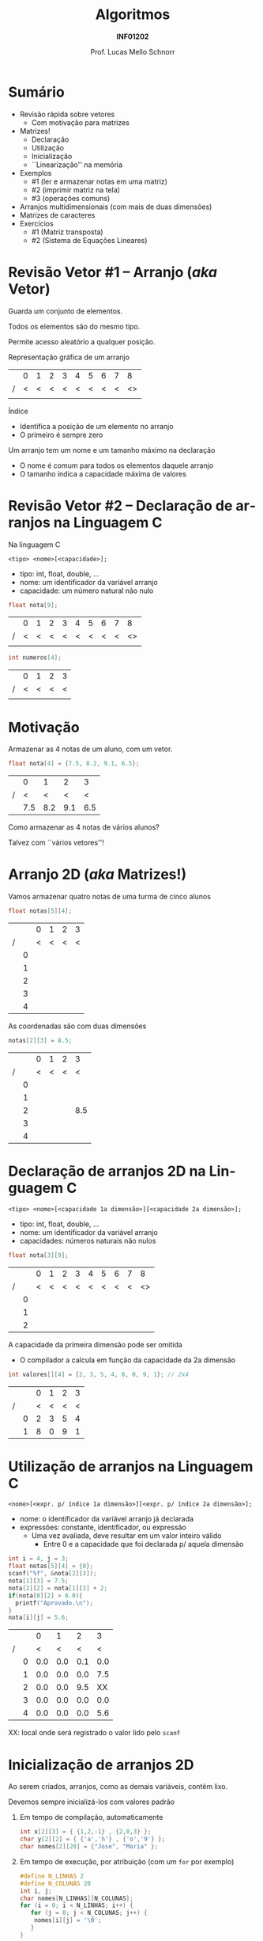 # -*- coding: utf-8 -*-
# -*- mode: org -*-
#+startup: beamer overview indent
#+LANGUAGE: pt-br
#+TAGS: noexport(n)
#+EXPORT_EXCLUDE_TAGS: noexport
#+EXPORT_SELECT_TAGS: export

#+Title: Algoritmos
#+Subtitle: *INF01202*
#+Author: Prof. Lucas Mello Schnorr
#+Date: \copyleft

#+LaTeX_CLASS: beamer
#+LaTeX_CLASS_OPTIONS: [xcolor=dvipsnames]
#+OPTIONS: title:nil H:1 num:t toc:nil \n:nil @:t ::t |:t ^:t -:t f:t *:t <:t
#+LATEX_HEADER: \input{org-babel.tex}

#+latex: \newcommand{\mytitle}{Arranjos Multidimensionais}
#+latex: \mytitleslide

* Configuração                                                     :noexport:

#+BEGIN_SRC emacs-lisp
(setq org-latex-listings 'minted
      org-latex-packages-alist '(("" "minted"))
      org-latex-pdf-process
      '("pdflatex -shell-escape -interaction nonstopmode -output-directory %o %f"
        "pdflatex -shell-escape -interaction nonstopmode -output-directory %o %f"))
(setq org-latex-minted-options
       '(("frame" "lines")
         ("fontsize" "\\scriptsize")))
#+END_SRC

#+RESULTS:
| frame    | lines       |
| fontsize | \scriptsize |
* Sumário

- Revisão rápida sobre vetores
  - Com motivação para matrizes
- Matrizes!
  - Declaração
  - Utilização
  - Inicialização
  - ``Linearização'' na memória
- Exemplos
  - #1 (ler e armazenar notas em uma matriz)
  - #2 (imprimir matriz na tela)
  - #3 (operações comuns)
- Arranjos multidimensionais (com mais de duas dimensões)
- Matrizes de caracteres
- Exercícios
  - #1 (Matriz transposta)
  - #2 (Sistema de Equações Lineares)

* Revisão Vetor #1 -- Arranjo (/aka/ Vetor)

#+begin_center
Guarda um conjunto de elementos.

Todos os elementos são do mesmo tipo.

Permite acesso aleatório a qualquer posição.
#+end_center

Representação gráfica de um arranjo
|   | 0 | 1 | 2 | 3 | 4 | 5 | 6 | 7 |  8 |
| / | < | < | < | < | < | < | < | < | <> |
|---+---+---+---+---+---+---+---+---+----|
|   |   |   |   |   |   |   |   |   |    |
|---+---+---+---+---+---+---+---+---+----|

Índice
- Identifica a posição de um elemento no arranjo
- O primeiro é sempre zero

Um arranjo tem um nome e um tamanho máximo na declaração
- O nome é comum para todos os elementos daquele arranjo
- O tamanho indica a capacidade máxima de valores

* Revisão Vetor #2 -- *Declaração* de arranjos na Linguagem C

Na linguagem C
#+begin_src text
<tipo> <nome>[<capacidade>];
#+end_src
- tipo: int, float, double, ...
- nome: um identificador da variável arranjo
- capacidade: um número natural não nulo

#+begin_src C
float nota[9];
#+end_src
|   | 0 | 1 | 2 | 3 | 4 | 5 | 6 | 7 |  8 |
| / | < | < | < | < | < | < | < | < | <> |
|---+---+---+---+---+---+---+---+---+----|
|   |   |   |   |   |   |   |   |   |    |
|---+---+---+---+---+---+---+---+---+----|

#+begin_src C
int numeros[4];
#+end_src
|   | 0 | 1 | 2 | 3 |
| / | < | < | < | < |
|---+---+---+---+---|
|   |   |   |   |   |
|---+---+---+---+---|

* Motivação

#+begin_center
Armazenar as 4 notas de um aluno, com um vetor.
#+end_center

#+latex: \pause\vfill

#+begin_src C
float nota[4] = {7.5, 8.2, 9.1, 6.5};
#+end_src
#+attr_latex: :center nil
|   |   0 |   1 |   2 |   3 |
| / |   < |   < |   < |   < |
|---+-----+-----+-----+-----|
|   | 7.5 | 8.2 | 9.1 | 6.5 |
|---+-----+-----+-----+-----|

#+latex: \pause\vfill

#+begin_center
Como armazenar as 4 notas de vários alunos?

Talvez com ``vários vetores''!
#+end_center

* Arranjo 2D (/aka/ Matrizes!)

Vamos armazenar quatro notas de uma turma de cinco alunos

#+begin_src C
float notas[5][4];
#+end_src
#+attr_latex: :center nil
|   |   | 0 | 1 | 2 | 3 |
| / |   | < | < | < | < |
|---+---+---+---+---+---|
|   | 0 |   |   |   |   |
|---+---+---+---+---+---|
|   | 1 |   |   |   |   |
|---+---+---+---+---+---|
|   | 2 |   |   |   |   |
|---+---+---+---+---+---|
|   | 3 |   |   |   |   |
|---+---+---+---+---+---|
|   | 4 |   |   |   |   |

#+latex: \vfill\pause

As coordenadas são com duas dimensões
#+begin_src C
notas[2][3] = 8.5;
#+end_src
#+attr_latex: :center nil
|   |   | 0 | 1 | 2 |   3 |
| / |   | < | < | < |   < |
|---+---+---+---+---+-----|
|   | 0 |   |   |   |     |
|---+---+---+---+---+-----|
|   | 1 |   |   |   |     |
|---+---+---+---+---+-----|
|   | 2 |   |   |   | 8.5 |
|---+---+---+---+---+-----|
|   | 3 |   |   |   |     |
|---+---+---+---+---+-----|
|   | 4 |   |   |   |     |

* *Declaração* de arranjos 2D na Linguagem C

#+begin_src text
<tipo> <nome>[<capacidade 1a dimensão>][<capacidade 2a dimensão>];
#+end_src
- tipo: int, float, double, ...
- nome: um identificador da variável arranjo
- capacidades: números naturais não nulos

#+latex: \pause\vfill

#+begin_src C
float nota[3][9];
#+end_src
#+attr_latex: :center nil
|   |   | 0 | 1 | 2 | 3 | 4 | 5 | 6 | 7 |  8 |
| / |   | < | < | < | < | < | < | < | < | <> |
|---+---+---+---+---+---+---+---+---+---+----|
|   | 0 |   |   |   |   |   |   |   |   |    |
|---+---+---+---+---+---+---+---+---+---+----|
|   | 1 |   |   |   |   |   |   |   |   |    |
|---+---+---+---+---+---+---+---+---+---+----|
|   | 2 |   |   |   |   |   |   |   |   |    |
|---+---+---+---+---+---+---+---+---+---+----|

#+latex: \pause\vfill

A capacidade da primeira dimensão pode ser omitida
- O compilador a calcula em função da capacidade da 2a dimensão
#+begin_src C
int valores[][4] = {2, 3, 5, 4, 8, 0, 9, 1}; // 2x4
#+end_src
#+attr_latex: :center nil
|   |   | 0 | 1 | 2 | 3 |
| / |   | < | < | < | < |
|---+---+---+---+---+---|
|   | 0 | 2 | 3 | 5 | 4 |
|---+---+---+---+---+---|
|   | 1 | 8 | 0 | 9 | 1 |
|---+---+---+---+---+---|

* *Utilização* de arranjos na Linguagem C

#+begin_src text
<nome>[<expr. p/ índice 1a dimensão>][<expr. p/ índice 2a dimensão>];
#+end_src
- nome: o identificador da variável arranjo já declarada
- expressões: constante, identificador, ou expressão
  - Uma vez avaliada, deve resultar em um valor inteiro válido
    - Entre 0 e a capacidade que foi declarada p/ aquela dimensão

#+latex: \pause\vfill

#+begin_src C
int i = 4, j = 3;
float notas[5][4] = {0};
scanf("%f", &nota[2][3]);
nota[1][3] = 7.5;
nota[2][2] = nota[1][3] + 2;
if(nota[0][2] > 6.0){
  printf("Aprovado.\n");
}
nota[i][j] = 5.6;
#+end_src
#+latex: {\scriptsize
#+attr_latex: :center nil
|   |   |   0 |   1 |   2 |   3 |
| / |   |   < |   < |   < |   < |
|---+---+-----+-----+-----+-----|
|   | 0 | 0.0 | 0.0 | 0.1 | 0.0 |
|---+---+-----+-----+-----+-----|
|   | 1 | 0.0 | 0.0 | 0.0 | 7.5 |
|---+---+-----+-----+-----+-----|
|   | 2 | 0.0 | 0.0 | 9.5 |  XX |
|---+---+-----+-----+-----+-----|
|   | 3 | 0.0 | 0.0 | 0.0 | 0.0 |
|---+---+-----+-----+-----+-----|
|   | 4 | 0.0 | 0.0 | 0.0 | 5.6 |
#+latex: }

XX: local onde será registrado o valor lido pelo =scanf=

* Inicialização de arranjos 2D

Ao serem criados, arranjos, como as demais variáveis, contêm lixo.

Devemos sempre inicializá-los com valores padrão
1. Em tempo de compilação, automaticamente
   #+begin_src C
   int x[2][3] = { {1,2,-1} , {2,0,3} };
   char y[2][2] = { {'a','h'} , {'o','9'} };
   char nomes[2][20] = {"Jose", "Maria" };
   #+end_src
   #+latex: \pause
2. Em tempo de execução, por atribuição (com um =for= por exemplo)
   #+begin_src C
   #define N_LINHAS 2
   #define N_COLUNAS 20
   int i, j;
   char nomes[N_LINHAS][N_COLUNAS];
   for (i = 0; i < N_LINHAS; i++) {
      for (j = 0; j < N_COLUNAS; j++) {
	   nomes[i][j] = '\0';
      }
   }
   #+end_src

* Como uma matriz é registrada em memória

A memória é uma fita. Qualquer estrutura é portanto ``linearizada''.

#+begin_src C
float m[4][3] = {  { 5.0, 10.0, 15.0 },
                   {20.0, 25.0, 30.0 },
                   {35.0, 40.0, 45.0 },
                   {50.0, 55.0, 60.0 }  };
#+end_src

Representação gráfica em forma de ``matriz''

#+attr_latex: :center nil
|   |   |    0 |    1 |    2 |
| / |   |    < |    < |    < |
|---+---+------+------+------|
|   | 0 |  5.0 | 10.0 | 15.0 |
|---+---+------+------+------|
|   | 1 | 20.0 | 25.0 | 30.0 |
|---+---+------+------+------|
|   | 2 | 35.0 | 40.0 | 45.0 |
|---+---+------+------+------|
|   | 3 | 50.0 | 55.0 | 60.0 |
|---+---+------+------+------|

#+latex: \vfill\pause

Na memória, teremos a organização (endereços indicativos acima)

#+latex: {\tiny
| / | >   |   > |    > |    > |    > |    > |    > |    > |    > |    > |    > |    > |    > |     |
|   | ... | 142 |  146 |  150 |  154 |  158 |  162 |  166 |  170 |  174 |  178 |  182 |  186 | ... |
|---+-----+-----+------+------+------+------+------+------+------+------+------+------+------+-----|
|   |     | 5.0 | 10.0 | 15.0 | 20.0 | 25.0 | 30.0 | 35.0 | 40.0 | 45.0 | 50.0 | 55.0 | 60.0 |     |
#+latex: }

* Exemplo #1 (ler e armazenar notas em uma matriz)

Ler e armazenar as 4 notas de cada um dos alunos de uma turma (10
alunos).  Calcular e informar a média da primeira nota. Quantos alunos
tem a primeira nota superior a esta média?

#+latex: \vfill

Como fica a declaração da matriz?
- 10 alunos
- 4 notas

#+latex: \pause

#+BEGIN_SRC C
float notas[10][4]; 
#+END_SRC

Haveria outra forma?

#+latex: \pause

- 4 notas
- 10 alunos

#+BEGIN_SRC C
float notas[4][10];
#+END_SRC

* (#1) Code ~a17-notas.c~

Vamos codificar juntos!
- Em que ordem vamos ler as notas?

#+latex: \vfill

#+latex: \begin{multicols}{2}
#+attr_latex: :options fontsize=\scriptsize
#+BEGIN_SRC C :tangle e/a17-notas.c
#include <stdio.h>
#define NALUNOS 10
#define NNOTAS 4
int main(){
  //10 alunos, cada um com 4 notas
  float notas[NALUNOS][NNOTAS];
  int a, n, soma, contador = 0;
  float media;
  for (a = 0; a < NALUNOS; a++){
    for (n = 0; n < NNOTAS; n++){
      scanf("%f", &notas[a][n]);
    }
  }

  soma = 0;
  for (a = 0; a < NALUNOS; a++){
    soma += notas[a][0];
  }
  media = (float)soma/NALUNOS;
  //printf da media

  contador = 0;
  for (a = 0; a < NALUNOS; a++){
    if (notas[a][0] > media) contador++;
  }
  //printf do contador
  return 0;
}
#+END_SRC
#+latex: \end{multicols}\vspace{-0.3cm}

* Exemplo #2 (imprimir matriz na tela)

#+begin_center
Vamos supor uma matriz =m= de valores inteiros com 10 linhas e 3
colunas, preenchida com valores aleatórios entre 1 e 99. Devemos
escrever um programa que a imprima na tela em formato de
matriz. Abaixo um exemplo (assumindo que nos espaços em branco terão
os valores inteiros gerados de maneira aleatória).
#+end_center

|   |   | 0 | 1 | 2 |
| / | > | > | > | > |
|---+---+---+---+---|
|   | 0 |   |   |   |
|---+---+---+---+---|
|   | 1 |   |   |   |
|---+---+---+---+---|
|   | 2 |   |   |   |
|---+---+---+---+---|
|   | 3 |   |   |   |
|---+---+---+---+---|
|   | 4 |   |   |   |
|---+---+---+---+---|
|   | 5 |   |   |   |
|---+---+---+---+---|
|   | 6 |   |   |   |
|---+---+---+---+---|
|   | 7 |   |   |   |
|---+---+---+---+---|
|   | 8 |   |   |   |
|---+---+---+---+---|
|   | 9 |   |   |   |
|---+---+---+---+---|

* (#2) Code ~a17-imprime-matriz.c~

#+latex: \begin{multicols}{2}
#+attr_latex: :options fontsize=\scriptsize
#+BEGIN_SRC C :tangle e/a17-imprime-matriz.c
#include <stdio.h>
#include <stdlib.h>

//Limites da nossa matriz
#define NL 10
#define NC 3

//Limites de valores aleatórios
#define MIN 1
#define MAX 99

int main(){
  //A matriz m e seus índices
  int m[NL][NC];
  int l, c;

  // Define a semente para aleatórios
  srand(0);

  // inicializar a matriz
  // com valores aleatórios
  for (l = 0; l < NL; l++){
    for (c = 0; c < NC; c++){
      m[l][c] = MIN+(rand()%(MAX-MIN+1));
    }
  }

  // imprimir o cabeçalho
  printf("   ");
  for (c = 0; c < NC; c++){
    printf("%2d ", c);
  }
  printf("\n");
  // imprimir o conteúdo da matriz
  for (l = 0; l < NL; l++){
    printf("%2d ", l);
    for (c = 0; c < NC; c++){
      printf("%2d", m[l][c]);
      if (c+1 < NC){
	printf(" ");
      }
    }
    printf("\n");
  }
  return 0;
}
#+END_SRC
#+latex: \end{multicols}\vspace{-0.3cm}
* Exemplo #3 (operações comuns)

Dada uma matriz inteira ~m~ com número de linhas igual a ~NL~ e número de
colunas igual a ~NC~, preenchê-la com números aleatórios de -10 a 10 e
imprimir:

1. o maior elemento de cada coluna da matriz
2. a média dos elementos de cada linha
3. o produto de todos os elementos diferentes de zero
4. quantos elementos são negativos
5. posição ocupada (linha-coluna) por um elemento cujo valor será lido
   pelo programa (via teclado). Informar se houver mais de uma
   ocorrencia, ou se o elemento não estiver presente na matriz

* (#3) Code ~a17-init.c~

#+latex: \vspace{-0.7cm}\begin{multicols}{3}
#+attr_latex: :options fontsize=\tiny
#+BEGIN_SRC C :tangle e/a17-init.c
#include <stdio.h>
#include <stdlib.h>
//Limites da nossa matriz
#define NL 10
#define NC 3

//Limites de valores aleatórios
#define MI -10
#define MA 10
int main(){
  //A matriz m e seus índices
  int m[NL][NC];
  int l, c;

  // Define a semente
  srand(0);

  // inicializar a matriz
  // com valores aleatórios
  for (l = 0; l < NL; l++){
    for (c = 0; c < NC; c++){
      m[l][c] = MI+
	(rand()%(MA-MI+1));
    }
  }

  //imprime a matriz
  for (l = 0; l < NL; l++){
    for (c = 0; c < NC; c++){
      printf("%2d", m[l][c]);
      if (c+1 < NC){
	printf(" ");
      }
    }
    printf("\n");
  }

  //#3.1 maior por coluna
  for (c = 0; c < NC; c++){
    int maior = m[0][c];
    for (l = 0; l < NL; l++){
      if (m[l][c] > maior)
	maior = m[l][c];
    }
    printf("#3.1 C. %d é %d.\n",
	   c, maior);
  }

  //#3.2 media por linha
  for (l = 0; l < NL; l++){
    int soma = 0;
    for (c = 0; c < NC; c++){
      soma += m[l][c];
    }
    printf("#3.2 M. %d é %.2f.\n",
	   l, (float)soma/NC);
  }

  //#3.3 produto de não zeros
  int produto = 1;
  for (l = 0; l < NL; l++){
    for (c = 0; c < NC; c++){
      if (m[l][c])
	produto *= m[l][c];
    }
  }
  printf("#3.3 P. %d\n", produto);

  //#3.4 quantos negativos
  int negativos = 0;
  for (l = 0; l < NL; l++){
    for (c = 0; c < NC; c++){
      if (m[l][c] < 0)
	negativos++;
    }
  }
  printf("#3.4 N. %d\n", negativos);

  //#3.5 Buscar valor
  int valor, achou, pl, pc;
  printf("Entre com valor -> ");
  scanf("%d", &valor);
  achou = 0;
  for (l = 0; l < NL; l++){
    for (c = 0; c < NC; c++){
      if (m[l][c] == valor){
	achou = 1;
	pl = l;
	pc = c;
      }
    }
  }
  if (achou){
    printf("#3.5 Achou@[%d][%d]\n",
      pl, pc);
  }else{
    printf("#3.5 Não achou.\n");
  }
  return 0;
}
#+END_SRC
#+latex: \end{multicols}\vspace{-0.3cm}
* Caso geral, multidimensional (> 2 dimensões)

#+begin_center
Temos que armazenar notas de alunos de turmas e escolas diferentes.

Temos 6 escolas; cada uma com 2 turmas;

cada uma com 10 alunos; cada um com 5 notas.
#+end_center

#+begin_src C
float n1[5];          // Vetor (arranjo 1D): 5 notas
float n2[10][5];      // Matriz (arranjo 2D): 10 alunos, 5 notas
float n3[2][10][5];   // Arranjo 3D: 2 turmas, 10 alunos, 5 notas
float n4[6][2][10][5];// Arranjo 4D: 6 escolas, 2 turmas, 10 alunos, 5 notas
#+end_src

#+latex: \pause\vfill

Melhor com constantes

#+begin_src C
#define N_NOTAS 5
#define N_ALUNOS 10
#define N_TURMAS 2
#define N_ESCOLAS 6

float n1[N_NOTAS];                                // Vetor (arranjo 1D)
float n2[N_ALUNOS][N_NOTAS];                      // Matriz (arranjo 2D)
float n3[N_TURMAS][N_ALUNOS][N_NOTAS];            // Arranjo 3D
float n4[N_ESCOLAS][N_TURMAS][N_ALUNOS][N_NOTAS]; // Arranjo 4D
#+end_src

Ao acessar, usar índices específicos para cada dimensão.

* Outro exemplo de emprego do Arranjo 4D

#+begin_center
10 lojas; 5 setores por loja; 30 produtos por setor; 12 meses

O arranjo armazena quantidade de itens de cada

produto vendido em cada mês, por setor e por loja.
#+end_center

#+begin_src C
#define N_LOJAS 10
#define N_SETORES 5
#define N_PRODUTOS 30
#define N_MESES 12
int quantidade_vendas[N_LOJAS][N_SETORES][N_PRODUTOS][N_MESES] = {0};
#+end_src

* Exemplo de emprego do Arranjo 2D (Matrizes)

#+begin_center
Ler os nomes dos alunos de uma turma, suas notas finais (valor real
entre 0 e 10), e frequência total (inteiro entre 0 e 45). Depois,
imprimir os nomes e o conceito final, de acordo com a seguinte
conversão:
#+end_center

| Nota        | Conceito |
|-------------+----------|
| 8.5 -- 10.0 | A        |
| 7.5 -- 8.4  | B        |
| 6.0 -- 7.4  | C        |
| 0.0 -- 5.9  | D        |

Se o aluno não alcançar a frequência mínima (75%) \to Conceito FF

#+latex: \vfill

Dica
- Para criar vetores de /strings/, usamos matrizes do tipo =char=.

* Código

#+latex: \vspace{-0.7cm}\begin{multicols}{2}
#+attr_latex: :options fontsize=\scriptsize
#+BEGIN_SRC C :tangle e/a17-matrizes-caracteres.c
#include <stdio.h>
#include<string.h>
#define TAM_TURMA 40
#define TAM_NOME 20
int main() {
  char nome[TAM_TURMA][TAM_NOME];
  float nota[TAM_TURMA];
  int freq[TAM_TURMA];
  char tela[TAM_TURMA+10];
  int tam, i;
  // leitura das entradas
  printf("Tamanho da turma: ");
  scanf("%d", &tam);
  getchar();
  for (i = 0;
       i < tam && i < TAM_TURMA;
       i++) {
    printf("Nome %d:", i);
    fgets(nome[i], TAM_NOME, stdin);
    nome[i][strlen(nome[i])-1] = '\0';
    printf("[%s]\n", nome[i]);
    printf("Nota %d:", i);
    scanf("%f", &nota[i]);
    printf("Frequência %d:", i);
    scanf("%d", &freq[i]);
  }


  printf("\n\n");
  // imprime os nomes dos alunos
  // e o conceito final
  for (i = 0;
       i < tam && i < TAM_TURMA;
       i++) {
    strcpy(tela, nome[i]);
    if (freq[i] < .75 * 45)
      strcat(tela, ": conceito FF");
    else
      if (nota[i]>8.4)
	strcat(tela, ": conceito A");
      else
	if (nota[i]>7.4)
	  strcat(tela, ": conceito B");
	else
	  if (nota[i]>5.9)
	    strcat(tela, ": conceito C");
	  else
	    strcat(tela, ": conceito D");
    printf("%s\n", tela);
  }
  return 0;
}
#+END_SRC
#+latex: \end{multicols}\vspace{-0.3cm}

* Exercício #1 (Matriz transposta)

Preencha (com números aleatórios de 1 a 99, supondo que a semente de
números aleatórios seja 0) uma matriz quadrada (de inteiros) de ordem
10 e obtenha a sua transposta. Imprima as duas matrizes para
averiguação.

* Exercício #2 (Sistema de Equações Lineares)

_Enunciado_: Escrever um programa que leia do teclado os coeficientes de
um sistema linear triangular superior, os termos independentes, e
calcule (imprimindo na tela) o vetor solução. Assuma que o sistema
possui solução única. Suponha um =n= máximo.

#+latex: \vfill\pause

Um sistema linear triangular superior de ordem =n=:

#+BEGIN_EXPORT latex
\begin{align*}
a_{11}x_{1} + a_{12} x_2 + ... + a_{13} x_n &= \,b_1 \\
a_{21}x_{1} + a_{22} x_2 + ... + a_{23} x_n &= \,b_2 \\
... \\
a_{n1}x_{1} + a_{n2} x_2 + ... + a_{n3} x_n &= \,b_n \\
\end{align*}
#+END_EXPORT

#+latex: \vfill\pause

Utilizamos um arranjo 1D (vetor) para registrar os termos
independentes e um arranjo 2D (matriz) para registrar os coeficientes.
#+begin_src C
#define N 4
float b[N] = {0};
float A[N][N] = {0};
#+end_src
